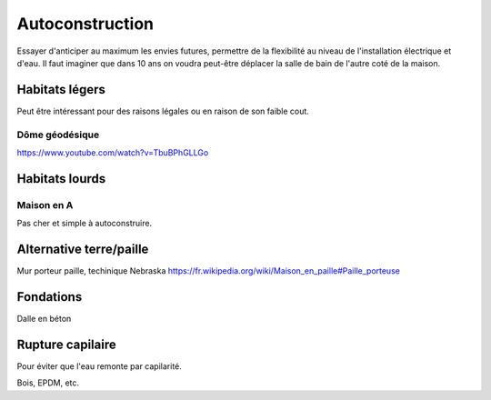 Autoconstruction
================

Essayer d'anticiper au maximum les envies futures, permettre de la flexibilité au niveau de l'installation électrique et d'eau.
Il faut imaginer que dans 10 ans on voudra peut-être déplacer la salle de bain de l'autre coté de la maison.

Habitats légers
---------------

Peut être intéressant pour des raisons légales ou en raison de son faible cout.

Dôme géodésique
~~~~~~~~~~~~~~~

https://www.youtube.com/watch?v=TbuBPhGLLGo

Habitats lourds
---------------

Maison en A
~~~~~~~~~~~

Pas cher et simple à autoconstruire.



.. raw:: html

    <iframe width="560" height="315" src="https://www.youtube.com/embed/bBf3Sniwfqw" title="La maison en A" frameborder="0" allow="accelerometer; autoplay; clipboard-write; encrypted-media; gyroscope; picture-in-picture; web-share" referrerpolicy="strict-origin-when-cross-origin" allowfullscreen></iframe>

Alternative terre/paille
------------------------

Mur porteur paille, techinique Nebraska https://fr.wikipedia.org/wiki/Maison_en_paille#Paille_porteuse

Fondations
----------

Dalle en béton

Rupture capilaire
-----------------

Pour éviter que l'eau remonte par capilarité.

Bois, EPDM, etc.
